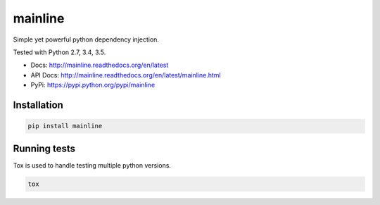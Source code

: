 mainline
========

Simple yet powerful python dependency injection.


.. image:: https://raw.githubusercontent.com/akatrevorjay/mainline/develop/media/logo.png
    :alt: mainline logo
    :align: center


Tested with Python 2.7, 3.4, 3.5.

|Test Status| |Coverage Status| |Documentation Status|

- Docs: http://mainline.readthedocs.org/en/latest
- API Docs: http://mainline.readthedocs.org/en/latest/mainline.html
- PyPi: https://pypi.python.org/pypi/mainline


Installation
------------

.. code:: sh

    pip install mainline



Running tests
-------------

Tox is used to handle testing multiple python versions.

.. code:: sh

    tox


.. |Test Status| image:: https://circleci.com/gh/akatrevorjay/mainline.svg?style=svg
   :target: https://circleci.com/gh/akatrevorjay/mainline
.. |Coverage Status| image:: https://coveralls.io/repos/akatrevorjay/mainline/badge.svg?branch=develop&service=github
   :target: https://coveralls.io/github/akatrevorjay/mainline?branch=develop
.. |Documentation Status| image:: https://readthedocs.org/projects/mainline/badge/?version=latest
   :target: http://mainline.readthedocs.org/en/latest/?badge=latest

